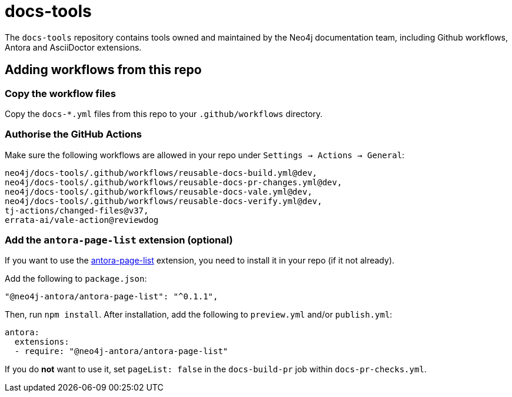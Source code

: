 # docs-tools

The `docs-tools` repository contains tools owned and maintained by the Neo4j documentation team, including Github workflows, Antora and AsciiDoctor extensions.

## Adding workflows from this repo

### Copy the workflow files

Copy the `docs-*.yml` files from this repo to your `.github/workflows` directory.

### Authorise the GitHub Actions

Make sure the following workflows are allowed in your repo under `Settings -> Actions -> General`:

```
neo4j/docs-tools/.github/workflows/reusable-docs-build.yml@dev,
neo4j/docs-tools/.github/workflows/reusable-docs-pr-changes.yml@dev,
neo4j/docs-tools/.github/workflows/reusable-docs-vale.yml@dev,
neo4j/docs-tools/.github/workflows/reusable-docs-verify.yml@dev,
tj-actions/changed-files@v37,
errata-ai/vale-action@reviewdog
```

### Add the `antora-page-list` extension (optional)

If you want to use the link:https://www.npmjs.com/package/@neo4j-antora/antora-page-list[antora-page-list] extension, you need to install it in your repo (if it not already).

Add the following to `package.json`:

```
"@neo4j-antora/antora-page-list": "^0.1.1",
```

Then, run `npm install`.
After installation, add the following to `preview.yml` and/or `publish.yml`:

```
antora:
  extensions:
  - require: "@neo4j-antora/antora-page-list"
```

If you do **not** want to use it, set `pageList: false` in the `docs-build-pr` job within `docs-pr-checks.yml`.